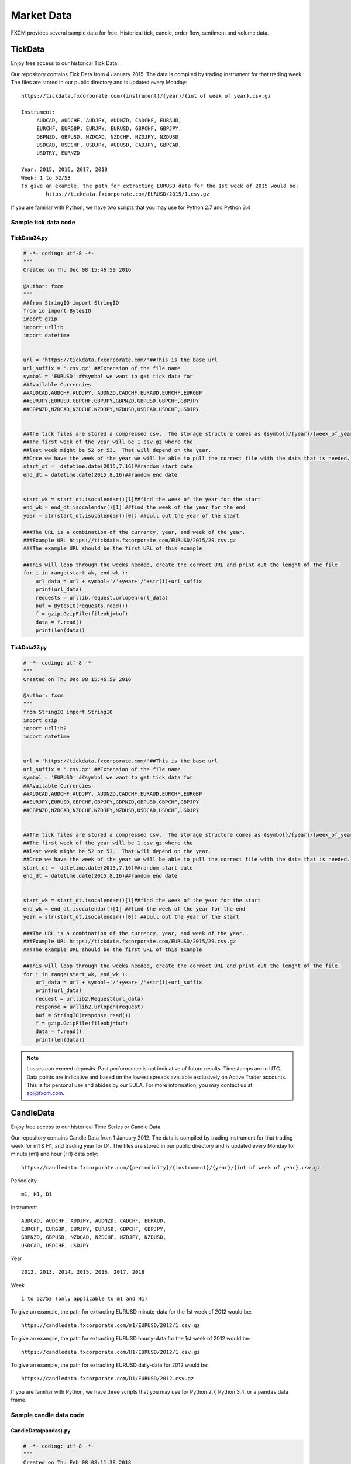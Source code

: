 ===========
Market Data
===========

FXCM provides several sample data for free. Historical tick, candle, order flow, sentiment and volume data.

TickData
========

Enjoy free access to our historical Tick Data.

Our repository contains Tick Data from 4 January 2015. The data is compiled by trading instrument for that trading week. The files are stored in our public directory and is updated every Monday:

::

	https://tickdata.fxcorporate.com/{instrument}/{year}/{int of week of year}.csv.gz

	Instrument: 
             AUDCAD, AUDCHF, AUDJPY, AUDNZD, CADCHF, EURAUD,
             EURCHF, EURGBP, EURJPY, EURUSD, GBPCHF, GBPJPY,
             GBPNZD, GBPUSD, NZDCAD, NZDCHF, NZDJPY, NZDUSD,
             USDCAD, USDCHF, USDJPY, AUDUSD, CADJPY, GBPCAD,
             USDTRY, EURNZD

	Year: 2015, 2016, 2017, 2018
	Week: 1 to 52/53
	To give an example, the path for extracting EURUSD data for the 1st week of 2015 would be:
		https://tickdata.fxcorporate.com/EURUSD/2015/1.csv.gz

If you are familiar with Python, we have two scripts that you may use for Python 2.7 and Python 3.4

Sample tick data code
---------------------

TickData34.py
^^^^^^^^^^^^^

.. code-block:: Python


	# -*- coding: utf-8 -*-
	"""
	Created on Thu Dec 08 15:46:59 2016

	@author: fxcm
	"""
	##from StringIO import StringIO
	from io import BytesIO
	import gzip
	import urllib
	import datetime 


	url = 'https://tickdata.fxcorporate.com/'##This is the base url 
	url_suffix = '.csv.gz' ##Extension of the file name
	symbol = 'EURUSD' ##symbol we want to get tick data for
	##Available Currencies 
	##AUDCAD,AUDCHF,AUDJPY, AUDNZD,CADCHF,EURAUD,EURCHF,EURGBP
	##EURJPY,EURUSD,GBPCHF,GBPJPY,GBPNZD,GBPUSD,GBPCHF,GBPJPY
	##GBPNZD,NZDCAD,NZDCHF.NZDJPY,NZDUSD,USDCAD,USDCHF,USDJPY


	##The tick files are stored a compressed csv.  The storage structure comes as {symbol}/{year}/{week_of_year}.csv.gz  
	##The first week of the year will be 1.csv.gz where the 
	##last week might be 52 or 53.  That will depend on the year.
	##Once we have the week of the year we will be able to pull the correct file with the data that is needed.
	start_dt =  datetime.date(2015,7,16)##random start date
	end_dt = datetime.date(2015,8,16)##random end date 


	start_wk = start_dt.isocalendar()[1]##find the week of the year for the start  
	end_wk = end_dt.isocalendar()[1] ##find the week of the year for the end 
	year = str(start_dt.isocalendar()[0]) ##pull out the year of the start

	###The URL is a combination of the currency, year, and week of the year.
	###Example URL https://tickdata.fxcorporate.com/EURUSD/2015/29.csv.gz
	###The example URL should be the first URL of this example

	##This will loop through the weeks needed, create the correct URL and print out the lenght of the file.
	for i in range(start_wk, end_wk ):
	    url_data = url + symbol+'/'+year+'/'+str(i)+url_suffix
	    print(url_data)
	    requests = urllib.request.urlopen(url_data)
	    buf = BytesIO(requests.read())
	    f = gzip.GzipFile(fileobj=buf)
	    data = f.read()
	    print(len(data))
		
TickData27.py
^^^^^^^^^^^^^

.. code-block:: Python

	# -*- coding: utf-8 -*-
	"""
	Created on Thu Dec 08 15:46:59 2016

	@author: fxcm
	"""
	from StringIO import StringIO
	import gzip
	import urllib2
	import datetime 


	url = 'https://tickdata.fxcorporate.com/'##This is the base url 
	url_suffix = '.csv.gz' ##Extension of the file name
	symbol = 'EURUSD' ##symbol we want to get tick data for
	##Available Currencies 
	##AUDCAD,AUDCHF,AUDJPY, AUDNZD,CADCHF,EURAUD,EURCHF,EURGBP
	##EURJPY,EURUSD,GBPCHF,GBPJPY,GBPNZD,GBPUSD,GBPCHF,GBPJPY
	##GBPNZD,NZDCAD,NZDCHF.NZDJPY,NZDUSD,USDCAD,USDCHF,USDJPY


	##The tick files are stored a compressed csv.  The storage structure comes as {symbol}/{year}/{week_of_year}.csv.gz  
	##The first week of the year will be 1.csv.gz where the 
	##last week might be 52 or 53.  That will depend on the year.
	##Once we have the week of the year we will be able to pull the correct file with the data that is needed.
	start_dt =  datetime.date(2015,7,16)##random start date
	end_dt = datetime.date(2015,8,16)##random end date 


	start_wk = start_dt.isocalendar()[1]##find the week of the year for the start  
	end_wk = end_dt.isocalendar()[1] ##find the week of the year for the end 
	year = str(start_dt.isocalendar()[0]) ##pull out the year of the start

	###The URL is a combination of the currency, year, and week of the year.
	###Example URL https://tickdata.fxcorporate.com/EURUSD/2015/29.csv.gz
	###The example URL should be the first URL of this example

	##This will loop through the weeks needed, create the correct URL and print out the lenght of the file.
	for i in range(start_wk, end_wk ):
	    url_data = url + symbol+'/'+year+'/'+str(i)+url_suffix
	    print(url_data)
	    request = urllib2.Request(url_data)
	    response = urllib2.urlopen(request)
	    buf = StringIO(response.read())
	    f = gzip.GzipFile(fileobj=buf)
	    data = f.read()
	    print(len(data))

.. note::

	Losses can exceed deposits.
	Past performance is not indicative of future results.
	Timestamps are in UTC.
	Data points are indicative and based on the lowest spreads available exclusively on Active Trader accounts.
	This is for personal use and abides by our EULA.
	For more information, you may contact us at api@fxcm.com.

CandleData
==========

Enjoy free access to our historical Time Series or Candle Data.

Our repository contains Candle Data from 1 January 2012. The data is compiled by trading instrument for that trading week for m1 & H1, and trading year for D1. The files are stored in our public directory and is updated every Monday for minute (m1) and hour (H1) data only:
::
	
	https://candledata.fxcorporate.com/{periodicity}/{instrument}/{year}/{int of week of year}.csv.gz

Periodicity
::

 m1, H1, D1

Instrument 
::

		AUDCAD, AUDCHF, AUDJPY, AUDNZD, CADCHF, EURAUD,
		EURCHF, EURGBP, EURJPY, EURUSD, GBPCHF, GBPJPY,	
		GBPNZD, GBPUSD, NZDCAD, NZDCHF, NZDJPY, NZDUSD,	
		USDCAD, USDCHF, USDJPY

Year
::

	2012, 2013, 2014, 2015, 2016, 2017, 2018

Week 
::

	1 to 52/53 (only applicable to m1 and H1)
	
To give an example, the path for extracting EURUSD minute-data for the 1st week of 2012 would be:
::

		https://candledata.fxcorporate.com/m1/EURUSD/2012/1.csv.gz

To give an example, the path for extracting EURUSD hourly-data for the 1st week of 2012 would be:	
::

	https://candledata.fxcorporate.com/H1/EURUSD/2012/1.csv.gz

To give an example, the path for extracting EURUSD daily-data for 2012 would be:
::

	https://candledata.fxcorporate.com/D1/EURUSD/2012.csv.gz

If you are familiar with Python, we have three scripts that you may use for Python 2.7, Python 3.4, or a ``pandas`` data frame.

Sample candle data code
-----------------------

CandleData(pandas).py
^^^^^^^^^^^^^^^^^^^^^

.. code-block:: Python

	# -*- coding: utf-8 -*-
	"""
	Created on Thu Feb 08 08:11:38 2018

	@author: fxcm
	"""
	import datetime
	import pandas as pd


	url = 'https://candledata.fxcorporate.com/'##This is the base url
	periodicity='m1' ##periodicity, can be m1, H1, D1
	url_suffix = '.csv.gz' ##Extension of the file name
	symbol = 'EURUSD' 
	##symbol we want to get tick data for
	##Available Currencies 
	##AUDCAD,AUDCHF,AUDJPY, AUDNZD,CADCHF,EURAUD,EURCHF,EURGBP
	##EURJPY,EURUSD,GBPCHF,GBPJPY,GBPNZD,GBPUSD,GBPCHF,GBPJPY
	##GBPNZD,NZDCAD,NZDCHF.NZDJPY,NZDUSD,USDCAD,USDCHF,USDJPY


	##The candle files are stored in compressed csv.  The storage structure comes as {periodicity}/{symbol}/{year}/{week_of_year}.csv.gz
	##The first week of the year will be 1.csv.gz where the 
	##last week might be 52 or 53.  That will depend on the year.
	##Once we have the week of the year we will be able to pull the correct 
	##file with the data that is needed.
	start_dt =  datetime.date(2017,7,5)##random start date
	end_dt = datetime.date(2017,12,16)##random end date


	start_wk = start_dt.isocalendar()[1]##find the week of the year for the start  
	end_wk = end_dt.isocalendar()[1] ##find the week of the year for the end 
	year = str(start_dt.isocalendar()[0]) ##pull out the year of the start

	###The URL is a combination of the currency, periodicity,  year, and week of the year.
	###Example URL https://candledata.fxcorporate.com/m1/EURUSD/2017/29.csv.gz
	###The example URL should be the first URL of this example
	data=pd.DataFrame()
	##This will loop through the weeks needed, create the correct URL and print out the lenght of the file.
	for i in range(start_wk, end_wk ):
	    url_data = url + periodicity + '/' + symbol + '/' + year + '/' + str(i) + url_suffix
	    print(url_data)
	    tempdata = pd.read_csv(url_data, compression='gzip')
	    data=pd.concat([data, tempdata])
	print(data)
	
CandleData34.py
^^^^^^^^^^^^^^^

.. code-block:: Python


	# -*- coding: utf-8 -*-
	"""
	Created on Thu Feb 08 07:35:59 2018

	@author: fxcm
	"""
	##from StringIO import StringIO
	from io import BytesIO
	import gzip
	import urllib.request as ur
	import datetime 


	url = 'https://candledata.fxcorporate.com/'##This is the base url
	periodicity='m1' ##periodicity, can be m1, H1, D1
	url_suffix = '.csv.gz' ##Extension of the file name
	symbol = 'EURUSD' ##symbol we want to get candle data for
	##Available Currencies 
	##AUDCAD,AUDCHF,AUDJPY, AUDNZD,CADCHF,EURAUD,EURCHF,EURGBP
	##EURJPY,EURUSD,GBPCHF,GBPJPY,GBPNZD,GBPUSD,GBPCHF,GBPJPY
	##GBPNZD,NZDCAD,NZDCHF.NZDJPY,NZDUSD,USDCAD,USDCHF,USDJPY


	##The candle files are stored in compressed csv.  The storage structure comes as {periodicity}/{symbol}/{year}/{week_of_year}.csv.gz
	##The first week of the year will be 1.csv.gz where the 
	##last week might be 52 or 53.  That will depend on the year.
	##Once we have the week of the year we will be able to pull the correct file with the data that is needed.
	start_dt =  datetime.date(2017,7,5)##random start date
	end_dt = datetime.date(2017,12,16)##random end date


	start_wk = start_dt.isocalendar()[1]##find the week of the year for the start  
	end_wk = end_dt.isocalendar()[1] ##find the week of the year for the end 
	year = str(start_dt.isocalendar()[0]) ##pull out the year of the start

	###The URL is a combination of the currency, periodicity, year, and week of the year.
	###Example URL https://candledata.fxcorporate.com/m1/EURUSD/2017/29.csv.gz
	###The example URL should be the first URL of this example

	##This will loop through the weeks needed, create the correct URL and print out the lenght of the file.
	for i in range(start_wk, end_wk ):
	    url_data = url + periodicity+'/'+symbol+'/'+year+'/'+str(i)+url_suffix
	    print(url_data)
	    requests = ur.urlopen(url_data)
	    buf = BytesIO(requests.read())
	    f = gzip.GzipFile(fileobj=buf)
	    data = f.read()
	    print(len(data))

CandleData27.py
^^^^^^^^^^^^^^^

.. code-block:: Python

	# -*- coding: utf-8 -*-
	"""
	Created on Thu Feb 08 07:35:59 2018

	@author: fxcm
	"""
	from StringIO import StringIO
	import gzip
	import urllib2
	import datetime 


	url = 'https://candledata.fxcorporate.com/'##This is the base url
	periodicity='m1' ##periodicity, can be m1, H1, D1
	url_suffix = '.csv.gz' ##Extension of the file name
	symbol = 'EURUSD' ##symbol we want to get tick data for
	##Available Currencies 
	##AUDCAD,AUDCHF,AUDJPY, AUDNZD,CADCHF,EURAUD,EURCHF,EURGBP
	##EURJPY,EURUSD,GBPCHF,GBPJPY,GBPNZD,GBPUSD,GBPCHF,GBPJPY
	##GBPNZD,NZDCAD,NZDCHF.NZDJPY,NZDUSD,USDCAD,USDCHF,USDJPY


	##The candle files are stored in compressed csv.  The storage structure comes as {periodicity}/{symbol}/{year}/{week_of_year}.csv.gz
	##The first week of the year will be 1.csv.gz where the 
	##last week might be 52 or 53.  That will depend on the year.
	##Once we have the week of the year we will be able to pull the correct file with the data that is needed.
	start_dt =  datetime.date(2017,7,5)##random start date
	end_dt = datetime.date(2017,12,16)##random end date


	start_wk = start_dt.isocalendar()[1]##find the week of the year for the start  
	end_wk = end_dt.isocalendar()[1] ##find the week of the year for the end 
	year = str(start_dt.isocalendar()[0]) ##pull out the year of the start

	###The URL is a combination of the currency, periodicity,  year, and week of the year.
	###Example URL https://candledata.fxcorporate.com/m1/EURUSD/2017/29.csv.gz
	###The example URL should be the first URL of this example

	##This will loop through the weeks needed, create the correct URL and print out the lenght of the file.
	for i in range(start_wk, end_wk ):
	    url_data = url + periodicity + '/' + symbol + '/' + year + '/' + str(i) + url_suffix
	    print(url_data)
	    request = urllib2.Request(url_data)
	    response = urllib2.urlopen(request)
	    buf = StringIO(response.read())
	    f = gzip.GzipFile(fileobj=buf)
	    data = f.read()
	    print(len(data))

.. note::

	Losses can exceed deposits.
	Past performance is not indicative of future results.
	Timestamps are in UTC.
	Data points are indicative and based on the lowest spreads available exclusively on Active Trader accounts.
	This is for personal use and abides by our EULA.
	For more information, you may contact us at api@fxcm.com.

Order Flow
==========

Enjoy a free one-month sample of our historical Orders Data.

https://sampledata.fxcorporate.com/orders/sample.csv.gz

Each data set would include:
    • DateTime (UTC)
    • Symbol
    • Quantity (Volume)
    • Rate (Price)

.. note::

	Losses can exceed deposits.
	Past performance is not indicative of future results.
	Timestamps are in UTC.
	Data points are indicative and based on the lowest spreads available exclusively on Active Trader accounts.
	This is for personal use and abides by our EULA.
	For more information, you may contact us at api@fxcm.com.

Sentiment
=========

Enjoy a free one-month sample of our historical Sentiment Data also known as SSI:

::

	https://sampledata.fxcorporate.com/sentiment/{instrument}.csv.gz

	Instrument: 
         	 AUDJPY, AUDUSD, CADJPY, CHFJPY, EURAUD, EURCAD, EURCHF, EURGBP,
         	 EURJPY, EURNOK, EURSEK, EURUSD, GBPCHF, GBPJPY, GBPUSD, NZDJPY,
         	 NZDUSD, USDCAD, USDCHF, USDCNH, USDJPY, USDNOK, USDSEK, FRA40,
         	 GER30, JPN225, SPX500, UK100, US30, USOil, XAGUSD, XAUUSD

	Each data set would include:
        •DateTime (EST)
        •Symbol
        •Name
        •Value
		
.. note::

	Losses can exceed deposits.
	Past performance is not indicative of future results.
	Timestamps are in UTC.
	Data points are indicative and based on the lowest spreads available exclusively on Active Trader accounts.
	This is for personal use and abides by our EULA.
	For more information, you may contact us at api@fxcm.com.

Volume
======

Enjoy a free one-month sample of our historical Volume Data:

::

	https://sampledata.fxcorporate.com/volume/{instrument}.csv.gz

	Instrument: 
         	 AUDJPY, AUDUSD, CADJPY, CHFJPY, EURAUD, EURCAD, EURCHF, EURGBP,
         	 EURJPY, EURNOK, EURSEK, EURUSD, GBPCHF, GBPJPY, GBPUSD, NZDJPY,
         	 NZDUSD, USDCAD, USDCHF, USDCNH, USDJPY, USDNOK, USDSEK, FRA40,
         	 GER30, JPN225, SPX500, UK100, US30, USOil, XAGUSD, XAUUSD

	Each data set would include:
        •DateTime (UTC)
        •Symbol
        •Name
        •Value
		
.. note::

	Losses can exceed deposits.
	Past performance is not indicative of future results.
	Timestamps are in UTC.
	Data points are indicative and based on the lowest spreads available exclusively on Active Trader accounts.
	This is for personal use and abides by our EULA.
	For more information, you may contact us at api@fxcm.com.
	
**Disclaimer**:

Trading forex/CFDs on margin carries a high level of risk and may not be suitable for all investors as you could sustain losses in excess of deposits. Leverage can work against you. The products are intended for retail and professional clients. Due to the certain restrictions imposed by the local law and regulation, German resident retail client(s) could sustain a total loss of deposited funds but are not subject to subsequent payment obligations beyond the deposited funds. Be aware and fully understand all risks associated with the market and trading. Prior to trading any products, carefully consider your financial situation and experience level. If you decide to trade products offered by FXCM Australia Pty. Limited (“FXCM AU”) (AFSL 309763), you must read and understand the `Financial Services Guide <https://docs.fxcorporate.com/financial-services-guide-au.pdf/>`_, `Product Disclosure Statement  <https://www.fxcm.com/au/legal/product-disclosure-statements/>`_, and `Terms of Business <https://docs.fxcorporate.com/tob_au_en.pdf/>`_. Any opinions, news, research, analyses, prices, or other information is provided as general market commentary, and does not constitute investment advice. FXCM will not accept liability for any loss or damage, including without limitation to, any loss of profit, which may arise directly or indirectly from use of or reliance on such information. FXCM will not accept liability for any loss or damage, including without limitation to, any loss of profit, which may arise directly or indirectly from use of or reliance on such information.
